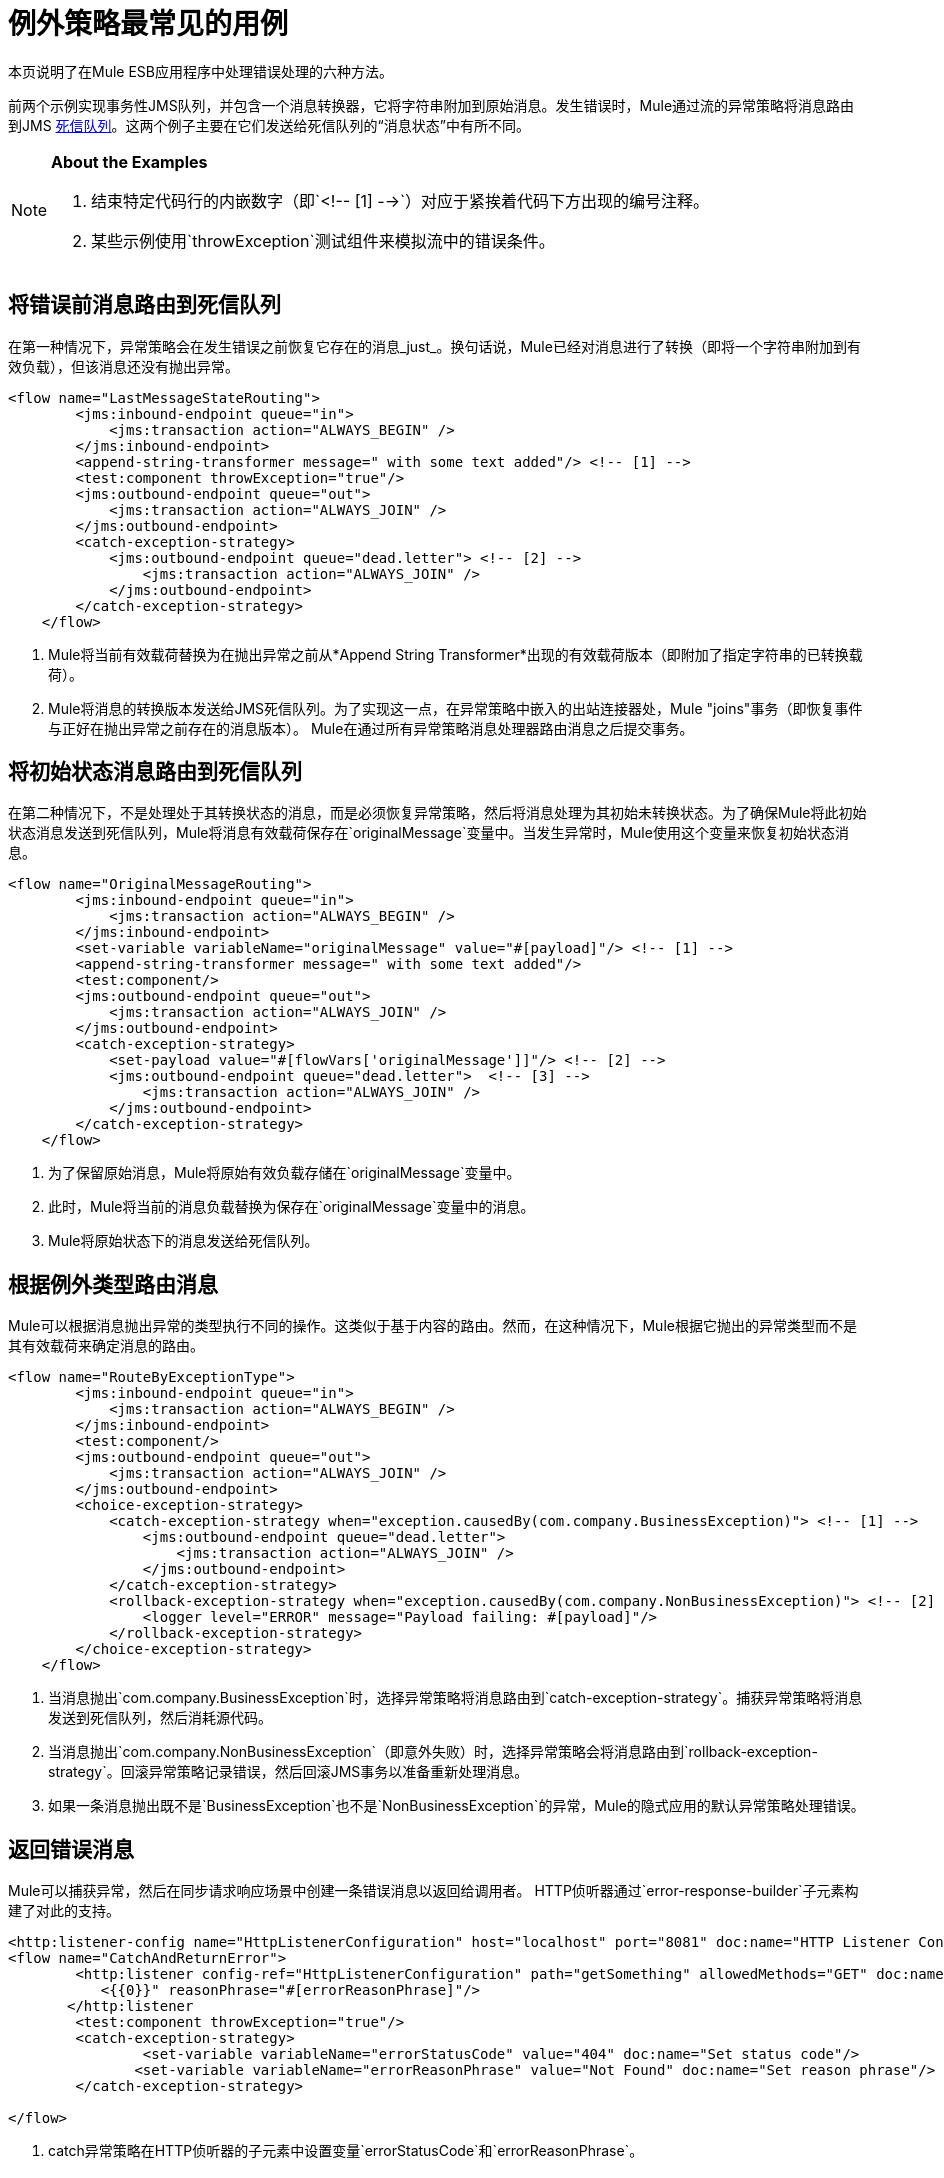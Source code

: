 = 例外策略最常见的用例
:keywords: error handling, exceptions, exception catching, exceptions

本页说明了在Mule ESB应用程序中处理错误处理的六种方法。

前两个示例实现事务性JMS队列，并包含一个消息转换器，它将字符串附加到原始消息。发生错误时，Mule通过流的异常策略将消息路由到JMS http://www.eaipatterns.com/DeadLetterChannel.html[死信队列]。这两个例子主要在它们发送给死信队列的“消息状态”中有所不同。

[NOTE]
====
*About the Examples*

. 结束特定代码行的内嵌数字（即`<!-- [1] -->`）对应于紧挨着代码下方出现的编号注释。

. 某些示例使用`throwException`测试组件来模拟流中的错误条件。
====

== 将错误前消息路由到死信队列

在第一种情况下，异常策略会在发生错误之前恢复它存在的消息_just_。换句话说，Mule已经对消息进行了转换（即将一个字符串附加到有效负载），但该消息还没有抛出异常。

[source,xml, linenums]
----
<flow name="LastMessageStateRouting">
        <jms:inbound-endpoint queue="in">
            <jms:transaction action="ALWAYS_BEGIN" />
        </jms:inbound-endpoint>
        <append-string-transformer message=" with some text added"/> <!-- [1] -->
        <test:component throwException="true"/>
        <jms:outbound-endpoint queue="out">
            <jms:transaction action="ALWAYS_JOIN" />
        </jms:outbound-endpoint>
        <catch-exception-strategy>
            <jms:outbound-endpoint queue="dead.letter"> <!-- [2] -->
                <jms:transaction action="ALWAYS_JOIN" />
            </jms:outbound-endpoint>           
        </catch-exception-strategy>
    </flow>
----

.  Mule将当前有效载荷替换为在抛出异常之前从*Append String Transformer*出现的有效载荷版本（即附加了指定字符串的已转换载荷）。

.  Mule将消息的转换版本发送给JMS死信队列。为了实现这一点，在异常策略中嵌入的出站连接器处，Mule "joins"事务（即恢复事件与正好在抛出异常之前存在的消息版本）。 Mule在通过所有异常策略消息处理器路由消息之后提交事务。

== 将初始状态消息路由到死信队列

在第二种情况下，不是处理处于其转换状态的消息，而是必须恢复异常策略，然后将消息处理为其初始未转换状态。为了确保Mule将此初始状态消息发送到死信队列，Mule将消息有效载荷保存在`originalMessage`变量中。当发生异常时，Mule使用这个变量来恢复初始状态消息。

[source,xml, linenums]
----
<flow name="OriginalMessageRouting">
        <jms:inbound-endpoint queue="in">
            <jms:transaction action="ALWAYS_BEGIN" />
        </jms:inbound-endpoint>
        <set-variable variableName="originalMessage" value="#[payload]"/> <!-- [1] -->
        <append-string-transformer message=" with some text added"/>
        <test:component/>
        <jms:outbound-endpoint queue="out">
            <jms:transaction action="ALWAYS_JOIN" />
        </jms:outbound-endpoint>
        <catch-exception-strategy>
            <set-payload value="#[flowVars['originalMessage']]"/> <!-- [2] -->
            <jms:outbound-endpoint queue="dead.letter">  <!-- [3] -->
                <jms:transaction action="ALWAYS_JOIN" />
            </jms:outbound-endpoint>
        </catch-exception-strategy>
    </flow>
----

. 为了保留原始消息，Mule将原始有效负载存储在`originalMessage`变量中。

. 此时，Mule将当前的消息负载替换为保存在`originalMessage`变量中的消息。

.  Mule将原始状态下的消息发送给死信队列。

== 根据例外类型路由消息

Mule可以根据消息抛出异常的类型执行不同的操作。这类似于基于内容的路由。然而，在这种情况下，Mule根据它抛出的异常类型而不是其有效载荷来确定消息的路由。

[source,xml, linenums]
----
<flow name="RouteByExceptionType">
        <jms:inbound-endpoint queue="in">
            <jms:transaction action="ALWAYS_BEGIN" />
        </jms:inbound-endpoint>
        <test:component/>
        <jms:outbound-endpoint queue="out">
            <jms:transaction action="ALWAYS_JOIN" />
        </jms:outbound-endpoint>
        <choice-exception-strategy>
            <catch-exception-strategy when="exception.causedBy(com.company.BusinessException)"> <!-- [1] -->
                <jms:outbound-endpoint queue="dead.letter">
                    <jms:transaction action="ALWAYS_JOIN" />
                </jms:outbound-endpoint>
            </catch-exception-strategy>
            <rollback-exception-strategy when="exception.causedBy(com.company.NonBusinessException)"> <!-- [2] -->
                <logger level="ERROR" message="Payload failing: #[payload]"/>
            </rollback-exception-strategy>
        </choice-exception-strategy>
    </flow>
----

. 当消息抛出`com.company.BusinessException`时，选择异常策略将消息路由到`catch-exception-strategy`。捕获异常策略将消息发送到死信队列，然后消耗源代码。

. 当消息抛出`com.company.NonBusinessException`（即意外失败）时，选择异常策略会将消息路由到`rollback-exception-strategy`。回滚异常策略记录错误，然后回滚JMS事务以准备重新处理消息。

. 如果一条消息抛出既不是`BusinessException`也不是`NonBusinessException`的异常，Mule的隐式应用的默认异常策略处理错误。

== 返回错误消息

Mule可以捕获异常，然后在同步请求响应场景中创建一条错误消息以返回给调用者。 HTTP侦听器通过`error-response-builder`子元素构建了对此的支持。

[source,xml, linenums]
----
<http:listener-config name="HttpListenerConfiguration" host="localhost" port="8081" doc:name="HTTP Listener Configuration"/>
<flow name="CatchAndReturnError">
        <http:listener config-ref="HttpListenerConfiguration" path="getSomething" allowedMethods="GET" doc:name="Retrieve person">
           <{{0}}" reasonPhrase="#[errorReasonPhrase]"/>
       </http:listener
        <test:component throwException="true"/>
        <catch-exception-strategy>
                <set-variable variableName="errorStatusCode" value="404" doc:name="Set status code"/>
               <set-variable variableName="errorReasonPhrase" value="Not Found" doc:name="Set reason phrase"/>
        </catch-exception-strategy>
 
</flow>
----

.  catch异常策略在HTTP侦听器的子元素中设置变量`errorStatusCode`和`errorReasonPhrase`。

.  HTTP侦听器提供这两个值作为对请求的响应

或者，您可以通过配置像下面这样的异常策略来获得相同的结果：

[source,xml, linenums]
----
<catch-exception-strategy>
            <set-payload value="The request cannot be processed, the error is #[exception.getSummaryMessage()]"/>
            <set-property propertyName="http.status" value="500"/>
        </catch-exception-strategy>
----

. 捕获异常策略用新内容替换消息有效负载。 Mule使用 link:/mule-user-guide/v/3.6/mule-expression-language-mel[Mule表达语言MEL] `exception`变量在消息负载中包含错误编号。

. 捕获异常策略将响应的HTTP状态代码设置为`500`，以指示服务器错误。

.  Mule将新消息的有效载荷发送给调用者。

== 回滚事务并发送通知

发生错误时，Mule可以回滚事务，然后将故障通知发送给系统管理员。在这种情况下，Mule回滚事务，然后使用SMTP连接器发送失败通知电子邮件。

[source,xml, linenums]
----
<flow name="RollbackTransactionAndSendEmail">
 
        <jms:inbound-endpoint queue="in">
            <jms:transaction action="ALWAYS_BEGIN"/>
        </jms:inbound-endpoint>
        <test:component throwException="true"/>
        <rollback-exception-strategy> <!-- [1] -->
 
            <set-payload value="#['Failed to process message: ' + payload]"/> <!-- [2] -->
 
            <smtp:outbound-endpoint user="pablolagreca" password="mypassword" host="smtp.gmail.com" from="failures-app@mycompany.com" to="technical-operations@mycompany.com" subject="Message Failure"/>  <!-- [3] -->
        </rollback-exception-strategy>
    </flow>
----

. 当消息抛出异常时，Mule会回滚事务。

.  Mule在消息上设置一个新的有效载荷，其中包含两个：

* 失败通知消息`'Failed to process message: '`

* 消息的有效载荷

.  Mules向`technical-operations@mycompany.com`发送失败通知电子邮件。

== 发生异常时停止处理

在发生某些类型的错误后，Mule可以防止流程接受更多消息。例如，当外部服务变得不可用（即脱机）时，每个消息处理尝试都将失败，直到不可用资源恢​​复。在这种情况下，Mule可以关闭流程以防止它尝试处理更多消息。

[source,xml, linenums]
----
<http:request-config name="request-config" host="localhost"
port="808"/>
<flow name="StopFlowBasedOnExceptionType">
        <vm:inbound-endpoint path="in" exchange-pattern="request-response"/>
        <http:request config-ref="request-config" path="/" method="GET" doc:name="HTTP Connector" responseTimeout="5"/>
        <choice-exception-strategy>
            <rollback-exception-strategy when="exception.causedBy(java.net.ConnectException)">  <!-- [1] -->
                <script:component>
                    <script:script engine="groovy">
                        flowConstruct.stop();
                    </script:script>
                </script:component>
             </rollback-exception-strategy>
            <rollback-exception-strategy> <!-- [2] -->
                <logger/>
            </rollback-exception-strategy>
        </choice-exception-strategy>
    </flow>
----

. 当异常类型为`ConnectionException`时，选择异常策略将消息路由到第一个回滚异常策略。回滚异常策略运行一个脚本，用于停止处理更多消息的流程。

. 对于所有其他异常类型，选择异常策略将消息路由到第二个回滚异常策略，该策略记录错误。
